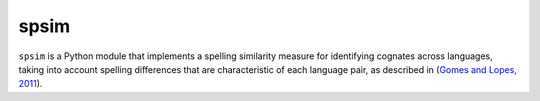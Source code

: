 =======
 spsim
=======

``spsim`` is a Python module that implements a spelling similarity measure for identifying cognates across languages, taking into account spelling differences that are characteristic of each language pair, as described in (`Gomes and Lopes, 2011 <http://www.springerlink.com/content/gtl56j3l06906020/>`_).

